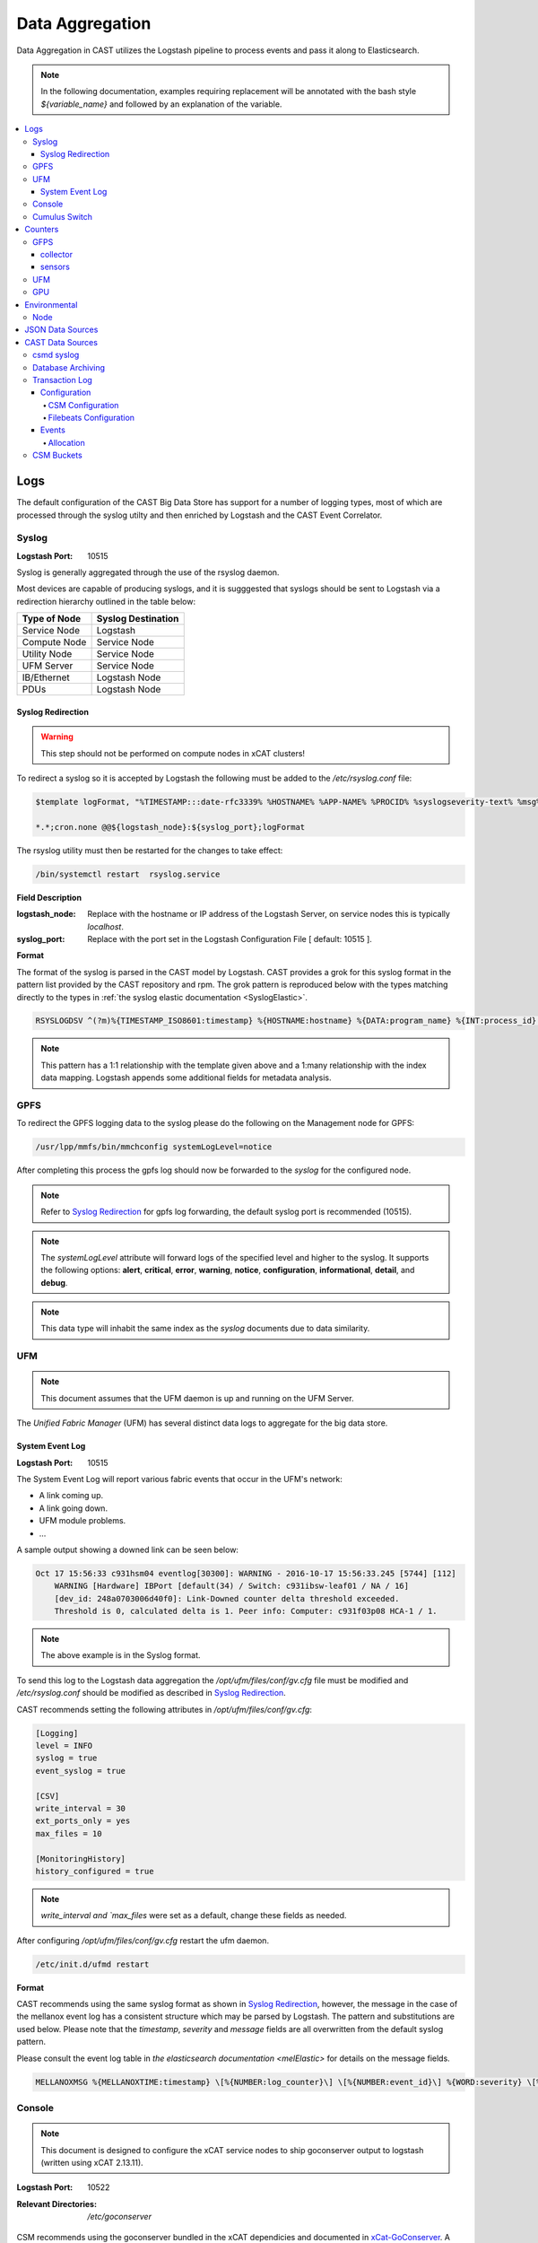 Data Aggregation
================

Data Aggregation in CAST utilizes the Logstash pipeline to process events and pass it along to 
Elasticsearch.

.. note:: In the following documentation, examples requiring replacement will be annotated with the bash style 
    `${variable_name}` and followed by an explanation of the variable.

.. contents::
    :local:


Logs
----

The default configuration of the CAST Big Data Store has support for a number of logging types,
most of which are processed through the syslog utilty and then enriched by Logstash and 
the CAST Event Correlator.

.. TODO: Add more context?

.. _SyslogDataAgg:

Syslog
******

:Logstash Port: 10515

Syslog is generally aggregated through the use of the rsyslog daemon. 

Most devices are capable of producing syslogs, and it is sugggested that syslogs should be sent
to Logstash via a redirection hierarchy outlined in the table below: 

+----------------+--------------------+
|  Type of Node  | Syslog Destination |
+================+====================+
|  Service Node  |    Logstash        |
+----------------+--------------------+
|  Compute Node  |    Service Node    |
+----------------+--------------------+
|  Utility Node  |    Service Node    |
+----------------+--------------------+
|   UFM Server   |    Service Node    | 
+----------------+--------------------+
|   IB/Ethernet  |    Logstash Node   | 
+----------------+--------------------+
|      PDUs      |    Logstash Node   | 
+----------------+--------------------+

Syslog Redirection
^^^^^^^^^^^^^^^^^^

.. warning:: This step should not be performed on compute nodes in xCAT clusters!

To redirect a syslog so it is accepted by Logstash the following must be added to the 
`/etc/rsyslog.conf` file:

.. code-block:: bash

    $template logFormat, "%TIMESTAMP:::date-rfc3339% %HOSTNAME% %APP-NAME% %PROCID% %syslogseverity-text% %msg%\n"
    
    *.*;cron.none @@${logstash_node}:${syslog_port};logFormat


The rsyslog utility must then be restarted for the changes to take effect:

.. code-block:: bash
   
   /bin/systemctl restart  rsyslog.service

**Field Description**

:logstash_node: Replace with the hostname or IP address of the Logstash Server, on service nodes 
    this is typically *localhost*.
:syslog_port: Replace with the port set in the Logstash Configuration File [ default: 10515 ]. 

**Format**

The format of the syslog is parsed in the CAST model by Logstash. CAST provides a grok for this 
syslog format in the pattern list provided by the CAST repository and rpm. The grok pattern is
reproduced below with the types matching directly to the types in 
:ref:`the syslog elastic documentation <SyslogElastic>`.

.. code-block:: bash

    RSYSLOGDSV ^(?m)%{TIMESTAMP_ISO8601:timestamp} %{HOSTNAME:hostname} %{DATA:program_name} %{INT:process_id} %{DATA:severity} %{GREEDYDATA:message}$

.. note:: This pattern has a 1:1 relationship with the template given above and a 1:many relationship with
        the index data mapping. Logstash appends some additional fields for metadata analysis.

GPFS 
****

To redirect the GPFS logging data to the syslog please do the following on the Management node for GPFS:

.. code-block:: bash

    /usr/lpp/mmfs/bin/mmchconfig systemLogLevel=notice

After completing this process the gpfs log should now be forwarded to the `syslog` for the configured node.

.. note:: Refer to `Syslog Redirection`_ for gpfs log forwarding, the default syslog port is recommended (10515).

.. note:: The `systemLogLevel` attribute will forward logs of the specified level and higher to the 
   syslog. It supports the following options: **alert**, **critical**, **error**, **warning**, 
   **notice**, **configuration**, **informational**, **detail**, and **debug**.

.. note:: This data type will inhabit the same index as the *syslog* documents due to data similarity.


.. _UFMLogsDataAgg:

UFM
***

.. note:: This document assumes that the UFM daemon is up and running on the UFM Server.

The `Unified Fabric Manager` (UFM) has several distinct data logs to aggregate for the big data store.

System Event Log
^^^^^^^^^^^^^^^^

:Logstash Port: 10515

.. :Configuration Script: `/opt/ibm/csm/bigdata/DataAggregators/config_scripts/ufm_config.sh`

The System Event Log will report various fabric events that occur in the UFM's network: 

*  A link coming up.
*  A link going down.
*  UFM module problems.
*  ...

A sample output showing a downed link can be seen below:

.. code-block:: none

    Oct 17 15:56:33 c931hsm04 eventlog[30300]: WARNING - 2016-10-17 15:56:33.245 [5744] [112] 
        WARNING [Hardware] IBPort [default(34) / Switch: c931ibsw-leaf01 / NA / 16] 
        [dev_id: 248a0703006d40f0]: Link-Downed counter delta threshold exceeded. 
        Threshold is 0, calculated delta is 1. Peer info: Computer: c931f03p08 HCA-1 / 1.


.. note:: The above example is in the Syslog format.

To send this log to the Logstash data aggregation the `/opt/ufm/files/conf/gv.cfg` file must be 
modified and `/etc/rsyslog.conf` should be modified as described in `Syslog Redirection`_.

.. TODO 
.. To modify `/opt/ufm/files/conf/gv.cfg` for System Event Log redirection execute the 
.. `/opt/ibm/csm/bigdata/DataAggregators/config_scripts/ufm_config.sh` script on the UFM Server.
.. The config file may be changed by providing a full file path in the script execution.

CAST recommends setting the following attributes in `/opt/ufm/files/conf/gv.cfg`:

.. code-block:: none

    [Logging]
    level = INFO
    syslog = true
    event_syslog = true

    [CSV]
    write_interval = 30
    ext_ports_only = yes
    max_files = 10

    [MonitoringHistory]
    history_configured = true


.. note:: `write_interval and `max_files` were set as a default, change these fields as needed.

After configuring `/opt/ufm/files/conf/gv.cfg` restart the ufm daemon.

.. code-block:: none

    /etc/init.d/ufmd restart

**Format**

CAST recommends using the same syslog format as shown in `Syslog Redirection`_, however, the message
in the case of the mellanox event log has a consistent structure which may be parsed by Logstash.
The pattern and substitutions are used below. Please note that the *timestamp*, *severity* and
*message* fields are all overwritten from the default syslog pattern.

Please consult the event log table in `the elasticsearch documentation <melElastic>` for details on
the message fields.

.. code-block:: bash

    MELLANOXMSG %{MELLANOXTIME:timestamp} \[%{NUMBER:log_counter}\] \[%{NUMBER:event_id}\] %{WORD:severity} \[%{WORD:event_type}\] %{WORD:category} %{GREEDYDATA:message}

.. _ConsoleDataAggregator:

Console
*******

.. note:: This document is designed to configure the xCAT service nodes to ship goconserver output to logstash 
    (written using xCAT 2.13.11).

:Logstash Port: 10522

:Relevant Directories:
    | `/etc/goconserver`

CSM recommends using the goconserver bundled in the xCAT dependicies and documented in xCat-GoConserver_.
A limited configuration guide is provided below, but for gaps or more details please refer to the 
the xCAT read the docs.

1. Install the goconserver and start it:

.. code-block:: bash
    
    yum install goconserver
    systemctl stop conserver.service
    makegocons

2. Configure the `/etc/goconserver` to send messages to the Logstash server associated with the 
    service node (generally localhost):

.. code-block:: YAML

    # For options above this line refer to the xCAT read-the-docs
    logger:
        tcp:
            - name: Logstash
              host: <Logstash-Server>
              port: 10522             # This is the port in the sample configuration.
              timeout: 3              # Default timeout time.


3. Restart the goconserver:

.. code-block:: bash
    
    service goconserver restart

**Format**

The goconserver will now start sending data to the Logstash server in the form of JSON messages:

.. code-block:: javascript
    
    {
        "type"    : "console"
        "message" : "c650f04p23 login: jdunham"
        "node"    : "c650f04p23"
        "date"    : "2018-05-08T09:49:36.530886-04"
    }

The CAST logstash filter then mutates this data to properly store it in the elasticsearch backing 
store:

+--------+------------+
| Field  | New Field  | 
+========+============+
| node   | hostname   |
+--------+------------+
| date   | @timestamp |
+--------+------------+


Cumulus Switch
**************

.. attention:: The CAST documentation was written using Cumulus Linux 3.5.2, please ensure the switch
    is at this level or higher.

Cumulus switch logging is performed through the usage of the rsyslog service. CAST recommends placing
Cumulus logging in the *syslog-log* indices at this time. 

Configuration of the logging on the switch can be achieved through the *net* command:

.. code-block:: bash

   $ net add syslog host ipv4 ${logstash_node} port tcp ${syslog_port}
   $ net commit 

This command will populate the  */etc/rsyslog.d/11-remotesyslog.conf* file with a rule to
export the syslog to the supplied hostname and port. If using the default CAST syslog configuration
this file will need to be modified to have the CAST syslog template:

.. code-block:: bash

    $ vi /etc/rsyslog.d/11-remotesyslog.conf
        
        $template logFormat, "%TIMESTAMP:::date-rfc3339% %HOSTNAME% %APP-NAME% %PROCID% %syslogseverity-text% %msg%\n"
        *.*;cron.none @@${logstash_node}:${syslog_port};logFormat
    $ sudo service rsyslog restart


.. note:: For more configuration details please refer to the official `Cumulus Linux User Guide`_.




Counters
--------

The default configuration of the CAST Big Data Store has support for a number of counter types,
most of which are processed through Logstash and the CAST Event Correlator.

GFPS
****

.. attention:: This section is currently a work in progress.

.. note:: The CAST team is currently in the process of reviewing the aggregation methodology.

To detect failures of the power hardware the following mustn be prepared on the management node
of the GPFS cluster:

.. code-block:: bash
   
   $ vi /var/mmfs/mmsysmon/mmsysmonitor.conf
        [general]
        powerhw_enabled=True
   
   $ mmsysmoncontrol restart

collector
^^^^^^^^^

.. code-block:: bash

    $ systemctl start pmcollector
    $ systemctl enable pmcollector

.. serivce nodes need `gpfs.gss.pmcollector`

`csm_big_data/data-aggregators/gpfs/zimon_collector.py`

sensors
^^^^^^^

.. `gpfs.gss.pmsensors`

.. mmchnode --perfmon -N <nodes>


UFM
***

.. attention:: This section is currently a work in progress.

.. note:: The CAST team is currently in the process of reviewing the aggregation methodology.

GPU
***

.. attention:: This section is currently a work in progress.

.. note:: The CAST team is currently in the process of reviewing the aggregation methodology.

Environmental
-------------

The default configuration of the CAST Big Data Store has support for a number of environmental types,
most of which are processed through Logstash and the CAST Event Correlator.

Node
****

.. attention:: This section is currently a work in progress.

.. note:: The CAST team is currently in the process of reviewing the aggregation methodology.




JSON Data Sources
-----------------

:Logstash Port: 10522
:Required Field: `type`
:Recommended Fields: `@timestamp`

.. attention:: This section is currently a work in progress.

CAST recommends JSON data sources be shipped to Logstash to leverage the batching and data enrichment
tool. The default logstash configuration shipped with CAST will designate port `10522`. JSON shipped
to this port should have the `type` field specified. This `type` field will be used in defining the
name of the index.

Data Aggregators shipping to this port will generate indices with the following name format:
`cast-%{type}-%{+YYYY.MM.dd}`


CAST Data Sources
-----------------

csmd syslog
***********

:Logstash Port: 10515

CAST has enabled the boost syslog utility through use of the *csmd* configuration file.

.. code-block:: bash
    
    "csm" : {
        ...
        "log" : {
            ... 
            "sysLog" : true,
            "server" : "127.0.0.1",
            "port"   : "514"
        }
        ...
    }

By default enabling syslog will write to the localhost syslog port using UDP. The target may
be changed by the *server* and *port* options.

The syslog will follow the *RFC 3164* syslog protocol. After being filtered through the 
`Syslog Redirection`_ template the log will look something like this:

.. code-block:: bash

    2018-05-17T11:17:32-04:00 c650f03p37-mgt CAST - debug     csmapi TIMING: 1525910812,17,2,1526570252507364568,1526570252508039085,674517
    2018-05-17T11:17:32-04:00 c650f03p37-mgt CAST - info     csmapi [1525910812]; csm_allocation_query_active_all end
    2018-05-17T11:17:32-04:00 c650f03p37-mgt CAST - info     csmapi CSM_CMD_allocation_query_active_all[1525910812]; Client Recv; PID: 14921; UID:0; GID:0

These logs will then stored in the *cast-log-syslog* index using the default CAST configuration.



.. _DataArchiving:

Database Archiving
******************

:Logstash Port: 10523
:Script Location: /opt/ibm/csm/db/csm_db_history_archive.sh
:Script RPM: csm-csmdb-*.rpm

CAST supplies a commandline utility for archiving the contents of the database history tables. 
When run the utility (`csm_db_history_archive.sh`) will appened to a daily JSON dump file 
(`<table>.archive.<YYYY>-<MM>-<DD>.json`) the contents of all history tables and the RAS event 
action table. The content appended is the next `n` records without a archive time as provided to 
the commandline utility.Any records archived in this manner are then marked with an archive time 
for their eventaul removal from the database. The utility should be executed on the node running
the CSM Postgres database.

Each row archived in this way will be converted to a JSON document with the following pattern:

.. code-block:: javascript
    
    # type helps define the index in Logstash ingestion
    # data isolates column names to prevent collisions with any logstash enrichment.  
    { "type": "db-<table-name>", "data": { <table-row-contents>} } 


CAST recommends the use of a cron job to run this archival. The following sample runs every 
five minutes, gathers up to 100 unarchived records from the csmdb tables, then appends the JSON
formatted records to the daily dump file in the `/var/log/ibm/csm/archive` directory.

.. code-block:: bash

   $ crontab -e 
    */5 * * * * /opt/ibm/csm/db/csm_db_history_archive.sh -d csmdb -n 100 -t /var/log/ibm/csm/archive

CAST recommends ingesting this data through the `filebeats`_ utility. A sample log configuration is 
given below:

.. code-block:: YAML

    filebeat.inputs:
    - type: log 
      enabled: true
      paths:
        - "/var/log/ibm/csm/archive/*.json"
      # CAST recommends tagging all filebeats input sources.
      tags: ["archive"]

.. note:: For the sake of brevity further filebeats configuration documentation will be ommited. 
    Please refer to the `filebeats`_ documentation for more details.

To configure logstash to ingest the archives the `beats` input plugin must be used, CAST recommends
port `10523` for ingesting `beats` records as shown below:

.. code-block:: none

    input
    {
        beats { 
            port => 10523
            codec=>"json"
        }
    
    }
    filter
    {
        mutate {
            remove_field => [ "beat", "host", "source", "offset", "prospector"]
        }
    
    }
    output
    {
        elasticsearch { 
            hosts => ['10.7.4.15:9200','10.7.4.17:9200','10.7.4.19:9200']
            index => "cast-%{type}-%{+YYYY.MM.dd}"
            http_compression =>true
            document_type => "_doc"
        }
    }

In this sample configuration the archived history will be stored in the *cast-db-<table_name>* indices.


Transaction Log
***************

:Logstash Port:  10523 

.. note:: CAST only ships the transaction log to a local file, a utility such as Filebeats or
    a local Logstash service would be needed to ship the log to a Big Data Store.


CAST offers a transaction log for select CSM API events. Today the following events are tracked:

* Allocation create/delete/update

This transaction log represents a set of events that may be assembled to create the current state of
an event in a Big Data Store. 

In the CSM design these transactions are intended to be stored in a single elasticsearch index
each transaction should be identified by a `uid` in the index.

Configuration
^^^^^^^^^^^^^

CSM Configuration
#################

CAST has enabled the boost syslog utility through use of the *csmd* configuration file.

.. code-block:: bash
    
    "csm" : {
        ...
        "log" : {
            ... 
             "transaction"               :   true,
             "transaction_file"          :   "/var/log/ibm/csm/csm_transaction.log",
             "transaction_rotation_size" :   1000000000 
        }
        ...
    }

This configuration will generate a transaction log at `/var/log/ibm/csm/csm_transaction.log`,
rotating at 1GB.

+---------------------------+---------+--------------------------------------------------------------------------------------------+
| Field                     | Type    | Description                                                                                |
+---------------------------+---------+--------------------------------------------------------------------------------------------+
| transaction               | Boolean | Generates a transaction log if set to true.                                                |
+---------------------------+---------+--------------------------------------------------------------------------------------------+
| transaction_file          | Text    | The file to write the transaction log to.                                                  |
+---------------------------+---------+--------------------------------------------------------------------------------------------+
| transaction_rotation_size | Numeric | The file size in bytes at which to rotate the transaction log (by default doesn't rotate). |
+---------------------------+---------+--------------------------------------------------------------------------------------------+



Filebeats Configuration
#######################

To export this data to Logstash/Elasticsearch the CAST team recommends the use of the Filebeats
utility to export the data to logstash where the pipeline may properly enrich and target the correct
index for the transaction.

.. code-block:: YAML

    paths:
        - /var/log/ibm/csm/csm_transaction.log
    
    output.logstash:
        # The Logstash hosts
        hosts: ["<logstash-host>:10523"]


Events
^^^^^^

Transaction events will have the following pattern:

.. code-block:: javascript

    {
        "type": "type-of-event"
        "traceid": <API traceid (for correlation) >,
        "uid": <unique identifier, numeric>,
        "data": {
        }
    }

:type:  The type of the transaction, used to determine the appropriate index.
:traceid: Traceid for correlating a transaction with a logged message in the CSM log.
:uid: Unique id for the transaction (usually correlates to something in `data`).
:data: The actual data changes in the transaction.


Allocation
##########

.. TODO: How do I document this well?


CSM Buckets
***********

:Logstash Port: 10522


.. code-block:: javascript

    {
        "type": "type-of-record"
        "timestamp": "Timestamp of record"
        "data": {
            ...
        }
    }

:type:  The type of the data, used to determine the appropriate index.
:timestamp: The timestamp of the collection
:data: The actual data from the bucket run.

.. Links
.. _xCat-GoConserver: http://xcat-docs.readthedocs.io/en/stable/advanced/goconserver/
.. _Cumulus Linux User Guide:  https://docs.cumulusnetworks.com/display/DOCS/Cumulus+Linux+User+Guide
.. _filebeats: https://www.elastic.co/guide/en/beats/filebeat/current/filebeat-getting-started.html
